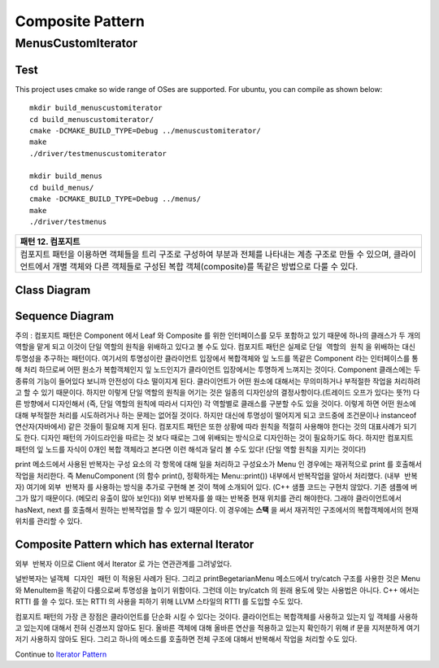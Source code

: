 
*****************
Composite Pattern
*****************

MenusCustomIterator
===================

Test
----

This project uses cmake so wide range of OSes are supported. For ubuntu, you can 
compile as shown below::

 mkdir build_menuscustomiterator
 cd build_menuscustomiterator/
 cmake -DCMAKE_BUILD_TYPE=Debug ../menuscustomiterator/
 make
 ./driver/testmenuscustomiterator

 mkdir build_menus
 cd build_menus/
 cmake -DCMAKE_BUILD_TYPE=Debug ../menus/
 make
 ./driver/testmenus


+------------------------------------------------------------------------------+
|패턴 12. 컴포지트                                                             |
+==============================================================================+
|컴포지트 패턴을 이용하면 객체들을 트리 구조로 구성하여 부분과 전체를 나타내는 |
|계층 구조로 만들 수 있으며, 클라이언트에서 개별 객체와 다른 객체들로 구성된   |
|복합 객체(composite)를 똑같은 방법으로 다룰 수 있다.                          |
+------------------------------------------------------------------------------+

.. image:: Composite.jpg
   :scale: 50 %
   :alt: GoF's Composite Pattern



Class Diagram
-------------

.. image:: menus_custom_iterator/imgs/Overview_of_Menus_Custom_Iterator.jpg
   :scale: 50 %
   :alt: Class Diagram


Sequence Diagram
----------------

.. image:: menus_custom_iterator/imgs/SequenceDiagram1.jpg
   :scale: 50 %
   :alt: Sequence Diagram


주의 : 컴포지트 패턴은 Component 에서 Leaf 와 Composite 를 위한 인터페이스를
모두 포함하고 있기 때문에 하나의 클래스가 두 개의 역할을 맡게 되고 이것이 단일
역할의 원칙을 위배하고 있다고 볼 수도 있다. 컴포지트 패턴은 실제로 ``단일 역할의
원칙`` 을 위배하는 대신 투명성을 추구하는 패턴이다. 여기서의 투명성이란
클라이언트 입장에서 복합객체와 잎 노드를 똑같은 Component 라는 인터페이스를 통해
처리 하므로써 어떤 원소가 복합객체인지 잎 노드인지가 클라이언트 입장에서는
투명하게 느껴지는 것이다.
Component 클래스에는 두 종류의 기능이 들어있다 보니까 안전성이 다소 떨이지게
된다. 클라이언트가 어떤 원소에 대해서는 무의미하거나 부적절한 작업을 처리하려고
할 수 있기 때문이다. 하지만 이렇게 단일 역할의 원칙을 어기는 것은 일종의
디자인상의 결정사항이다.(트레이드 오프가 있다는 뜻?!) 다른 방향에서 디자인해서
(즉, 단일 역할의 원칙에 따라서 디자인) 각 역할별로 클래스를 구분할 수도 있을
것이다. 이렇게 하면 어떤 원소에 대해 부적절한 처리를 시도하려거나 하는 문제는
없어질 것이다. 하지만 대신에 투명성이 떨어지게 되고 코드중에 조건문이나
instanceof 연산자(자바에서) 같은 것들이 필요해 지게 된다.
컴포지트 패턴은 또한 상황에 따라 원칙을 적절히 사용해야 한다는 것의 대표사례가
되기도 한다. 디자인 패턴의 가이드라인을 따르는 것 보다 때로는 그에 위배되는
방식으로 디자인하는 것이 필요하기도 하다.
하지만 컴포지트 패턴의 잎 노드를 자식이 0개인 복합 객체라고 본다면 이런 해석과
달리 볼 수도 있다! (단일 역할 원칙을 지키는 것이다!)

print 메소드에서 사용된 반복자는 구성 요소의 각 항목에 대해 일을 처리하고
구성요소가 Menu 인 경우에는 재귀적으로 print 를 호출해서 작업을 처리한다. 즉
MenuComponent (의 함수 print(), 정확하게는 Menu::print()) 내부에서 반복작업을
알아서 처리했다. (``내부 반복자``) 여기에 ``외부 반복자`` 를 사용하는 방식을
추가로 구현해 본 것이 책에 소개되어 있다. (C++ 샘플 코드는 구현치 않았다. 기존
샘플에 버그가 많기 때문이다. (메모리 유출이 많아 보인다)) 외부 반복자를 쓸 때는
반복중 현재 위치를 관리 해야한다. 그래야 클라이언트에서 hasNext, next 를 호출해서
원하는 반복작업을 할 수 있기 때문이다. 이 경우에는 **스택** 을 써서 재귀적인
구조에서의 복합객체에서의 현재 위치를 관리할 수 있다.


Composite Pattern which has external Iterator
--------------------------------------------------------------

.. image:: Composite_with_Iterator.jpg
   :scale: 50 %
   :alt: GoF's Composite Pattern + Iterator Pattern

``외부 반복자`` 이므로 Client 에서 Iterator 로 가는 연관관계를 그려넣었다.


널반복자는 ``널객체 디자인 패턴`` 이 적용된 사례가 된다. 그리고
printBegetarianMenu 메소드에서 try/catch 구조를 사용한 것은 Menu 와 MenuItem을
똑같이 다룸으로써 투명성을 높이기 위함이다. 그런데 이는 try/catch 의 원래 용도에
맞는 사용법은 아니다. C++ 에서는 RTTI 를 쓸 수 있다. 또는 RTTI 의 사용을 피하기
위해 LLVM 스타일의 RTTI 를 도입할 수도 있다.

컴포지트 패턴의 가장 큰 장점은 클라이언트를 단순화 시킬 수 있다는 것이다.
클라이언트는 복합객체를 사용하고 있는지 잎 객체를 사용하고 있는지에 대해서 전혀
신경쓰지 않아도 된다. 올바른 객체에 대해 올바른 연산을 적용하고 있는지 확인하기
위해 if 문을 지저분하게 여기저기 사용하지 않아도 된다. 그리고 하나의 메소드를
호출하면 전체 구조에 대해서 반복해서 작업을 처리할 수도 있다.

Continue to `Iterator Pattern <../Iterator>`_

